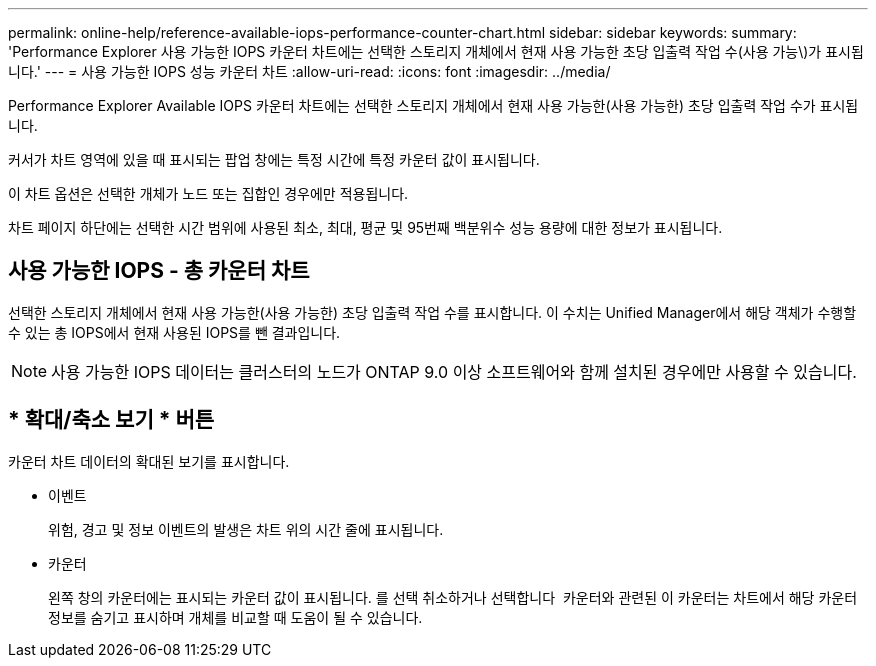 ---
permalink: online-help/reference-available-iops-performance-counter-chart.html 
sidebar: sidebar 
keywords:  
summary: 'Performance Explorer 사용 가능한 IOPS 카운터 차트에는 선택한 스토리지 개체에서 현재 사용 가능한 초당 입출력 작업 수(사용 가능\)가 표시됩니다.' 
---
= 사용 가능한 IOPS 성능 카운터 차트
:allow-uri-read: 
:icons: font
:imagesdir: ../media/


[role="lead"]
Performance Explorer Available IOPS 카운터 차트에는 선택한 스토리지 개체에서 현재 사용 가능한(사용 가능한) 초당 입출력 작업 수가 표시됩니다.

커서가 차트 영역에 있을 때 표시되는 팝업 창에는 특정 시간에 특정 카운터 값이 표시됩니다.

이 차트 옵션은 선택한 개체가 노드 또는 집합인 경우에만 적용됩니다.

차트 페이지 하단에는 선택한 시간 범위에 사용된 최소, 최대, 평균 및 95번째 백분위수 성능 용량에 대한 정보가 표시됩니다.



== 사용 가능한 IOPS - 총 카운터 차트

선택한 스토리지 개체에서 현재 사용 가능한(사용 가능한) 초당 입출력 작업 수를 표시합니다. 이 수치는 Unified Manager에서 해당 객체가 수행할 수 있는 총 IOPS에서 현재 사용된 IOPS를 뺀 결과입니다.

[NOTE]
====
사용 가능한 IOPS 데이터는 클러스터의 노드가 ONTAP 9.0 이상 소프트웨어와 함께 설치된 경우에만 사용할 수 있습니다.

====


== * 확대/축소 보기 * 버튼

카운터 차트 데이터의 확대된 보기를 표시합니다.

* 이벤트
+
위험, 경고 및 정보 이벤트의 발생은 차트 위의 시간 줄에 표시됩니다.

* 카운터
+
왼쪽 창의 카운터에는 표시되는 카운터 값이 표시됩니다. 를 선택 취소하거나 선택합니다 image:../media/eye-icon.gif[""] 카운터와 관련된 이 카운터는 차트에서 해당 카운터 정보를 숨기고 표시하며 개체를 비교할 때 도움이 될 수 있습니다.


